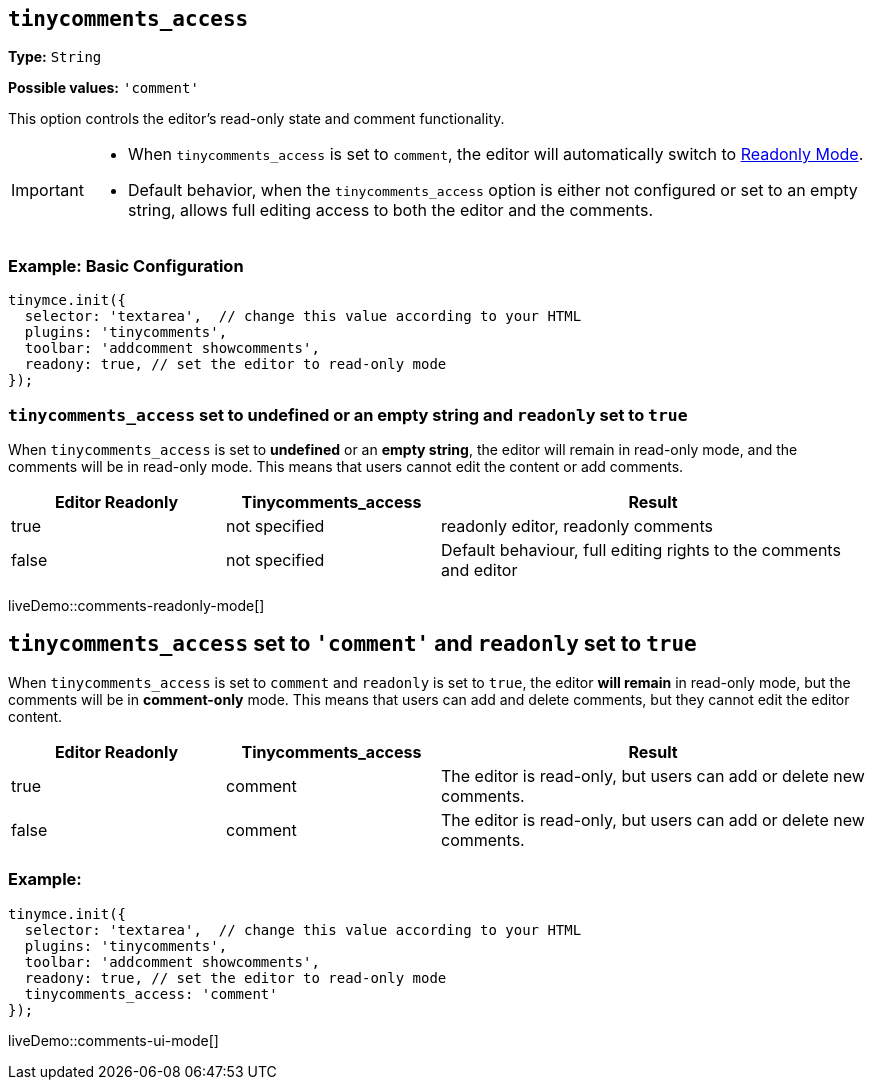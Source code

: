 [[tinycomments-access]]
== `tinycomments_access`

*Type:* `+String+`

*Possible values:* `'comment'`

This option controls the editor's read-only state and comment functionality.

[IMPORTANT]
====
* When `tinycomments_access` is set to `comment`, the editor will automatically switch to xref:editor-important-options.adoc#readonly[Readonly Mode].
* Default behavior, when the `tinycomments_access` option is either not configured or set to an empty string, allows full editing access to both the editor and the comments.
====

=== Example: Basic Configuration

[source,javascript]
----
tinymce.init({
  selector: 'textarea',  // change this value according to your HTML
  plugins: 'tinycomments',
  toolbar: 'addcomment showcomments',
  readony: true, // set the editor to read-only mode
});
----

=== `tinycomments_access` set to undefined or an empty string and `readonly` set to `true`

When `tinycomments_access` is set to **undefined** or an **empty string**, the editor will remain in read-only mode, and the comments will be in read-only mode. This means that users cannot edit the content or add comments.

[cols="1,1,2", options="header"]
|===
|Editor Readonly |Tinycomments_access |Result
|true |not specified |readonly editor, readonly comments
|false |not specified |Default behaviour, full editing rights to the comments and editor
|===

liveDemo::comments-readonly-mode[]

== `tinycomments_access` set to `'comment'` and `readonly` set to `true`

When `tinycomments_access` is set to `comment` and `readonly` is set to `true`, the editor **will remain** in read-only mode, but the comments will be in **comment-only** mode. This means that users can add and delete comments, but they cannot edit the editor content.

[cols="1,1,2", options="header"]
|===
|Editor Readonly |Tinycomments_access |Result
|true |comment |The editor is read-only, but users can add or delete new comments.
|false |comment |The editor is read-only, but users can add or delete new comments.
|===
=== Example:
[source,javascript]
----
tinymce.init({
  selector: 'textarea',  // change this value according to your HTML
  plugins: 'tinycomments',
  toolbar: 'addcomment showcomments',
  readony: true, // set the editor to read-only mode
  tinycomments_access: 'comment' 
});
----
liveDemo::comments-ui-mode[]